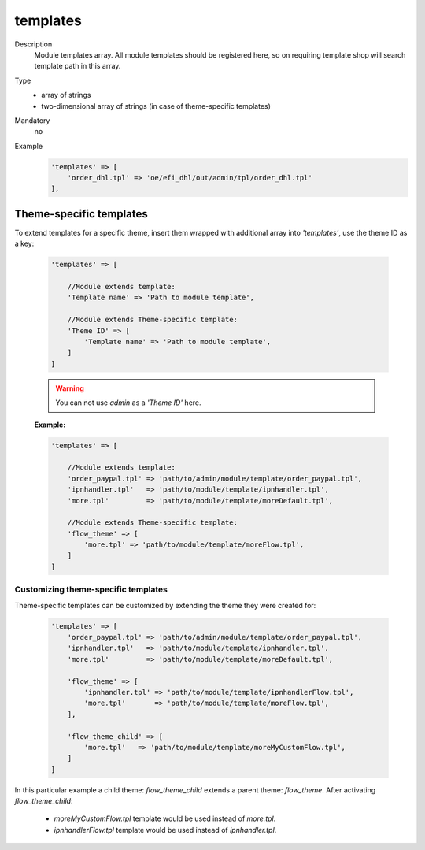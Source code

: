 templates
=========

Description
    Module templates array. All module templates should be registered here, so on requiring template shop will
    search template path in this array.

Type
    - array of strings
    - two-dimensional array of strings (in case of theme-specific templates)

Mandatory
    no

Example
    .. code:: php

        'templates' => [
            'order_dhl.tpl' => 'oe/efi_dhl/out/admin/tpl/order_dhl.tpl'
        ],

Theme-specific templates
------------------------
To extend templates for a specific theme, insert them wrapped with additional array into `'templates'`,
use the theme ID as a key:

    .. code-block:: php

        'templates' => [

            //Module extends template:
            'Template name' => 'Path to module template',

            //Module extends Theme-specific template:
            'Theme ID' => [
                'Template name' => 'Path to module template',
            ]
        ]

    .. warning::

        You can not use `admin` as a `'Theme ID'` here.

    **Example:**

    .. code-block:: php

        'templates' => [

            //Module extends template:
            'order_paypal.tpl' => 'path/to/admin/module/template/order_paypal.tpl',
            'ipnhandler.tpl'   => 'path/to/module/template/ipnhandler.tpl',
            'more.tpl'         => 'path/to/module/template/moreDefault.tpl',

            //Module extends Theme-specific template:
            'flow_theme' => [
                'more.tpl' => 'path/to/module/template/moreFlow.tpl',
            ]
        ]

Customizing theme-specific templates
^^^^^^^^^^^^^^^^^^^^^^^^^^^^^^^^^^^^
Theme-specific templates can be customized by extending the theme they were created for:

    .. code-block:: php

        'templates' => [
            'order_paypal.tpl' => 'path/to/admin/module/template/order_paypal.tpl',
            'ipnhandler.tpl'   => 'path/to/module/template/ipnhandler.tpl',
            'more.tpl'         => 'path/to/module/template/moreDefault.tpl',

            'flow_theme' => [
                'ipnhandler.tpl' => 'path/to/module/template/ipnhandlerFlow.tpl',
                'more.tpl'       => 'path/to/module/template/moreFlow.tpl',
            ],

            'flow_theme_child' => [
                'more.tpl'   => 'path/to/module/template/moreMyCustomFlow.tpl',
            ]
        ]

In this particular example  a child theme: `flow_theme_child` extends a parent theme: `flow_theme`.
After activating `flow_theme_child`:

    * `moreMyCustomFlow.tpl` template would be used instead of `more.tpl`.
    * `ipnhandlerFlow.tpl` template would be used instead of `ipnhandler.tpl`.
